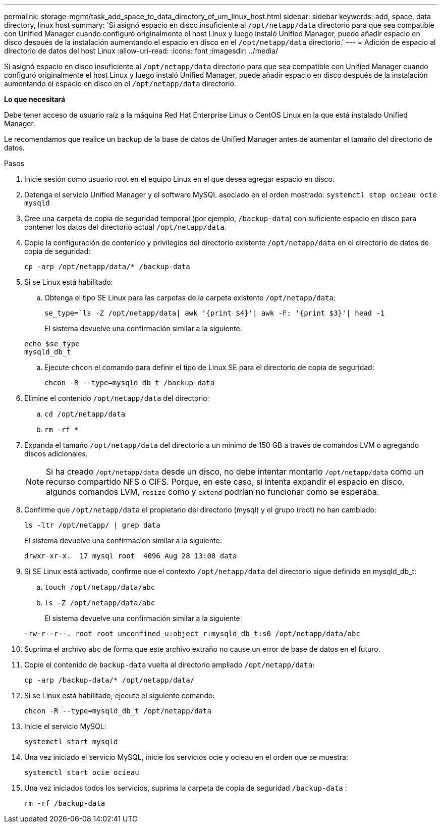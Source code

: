 ---
permalink: storage-mgmt/task_add_space_to_data_directory_of_um_linux_host.html 
sidebar: sidebar 
keywords: add, space, data directory, linux host 
summary: 'Si asignó espacio en disco insuficiente al `/opt/netapp/data` directorio para que sea compatible con Unified Manager cuando configuró originalmente el host Linux y luego instaló Unified Manager, puede añadir espacio en disco después de la instalación aumentando el espacio en disco en el `/opt/netapp/data` directorio.' 
---
= Adición de espacio al directorio de datos del host Linux
:allow-uri-read: 
:icons: font
:imagesdir: ../media/


[role="lead"]
Si asignó espacio en disco insuficiente al `/opt/netapp/data` directorio para que sea compatible con Unified Manager cuando configuró originalmente el host Linux y luego instaló Unified Manager, puede añadir espacio en disco después de la instalación aumentando el espacio en disco en el `/opt/netapp/data` directorio.

*Lo que necesitará*

Debe tener acceso de usuario raíz a la máquina Red Hat Enterprise Linux o CentOS Linux en la que está instalado Unified Manager.

Le recomendamos que realice un backup de la base de datos de Unified Manager antes de aumentar el tamaño del directorio de datos.

.Pasos
. Inicie sesión como usuario root en el equipo Linux en el que desea agregar espacio en disco.
. Detenga el servicio Unified Manager y el software MySQL asociado en el orden mostrado: `systemctl stop ocieau ocie mysqld`
. Cree una carpeta de copia de seguridad temporal (por ejemplo, `/backup-data`) con suficiente espacio en disco para contener los datos del directorio actual `/opt/netapp/data`.
. Copie la configuración de contenido y privilegios del directorio existente `/opt/netapp/data` en el directorio de datos de copia de seguridad:
+
`cp -arp /opt/netapp/data/* /backup-data`

. Si se Linux está habilitado:
+
.. Obtenga el tipo SE Linux para las carpetas de la carpeta existente `/opt/netapp/data`:
+
`se_type=`ls -Z /opt/netapp/data| awk '{print $4}'| awk -F: '{print $3}'| head -1`

+
El sistema devuelve una confirmación similar a la siguiente:

+
[listing]
----
echo $se_type
mysqld_db_t
----
.. Ejecute `chcon` el comando para definir el tipo de Linux SE para el directorio de copia de seguridad:
+
`chcon -R --type=mysqld_db_t /backup-data`



. Elimine el contenido `/opt/netapp/data` del directorio:
+
.. `cd /opt/netapp/data`
.. `rm -rf *`


. Expanda el tamaño `/opt/netapp/data` del directorio a un mínimo de 150 GB a través de comandos LVM o agregando discos adicionales.
+
[NOTE]
====
Si ha creado `/opt/netapp/data` desde un disco, no debe intentar montarlo `/opt/netapp/data` como un recurso compartido NFS o CIFS. Porque, en este caso, si intenta expandir el espacio en disco, algunos comandos LVM, `resize` como y `extend` podrían no funcionar como se esperaba.

====
. Confirme que `/opt/netapp/data` el propietario del directorio (mysql) y el grupo (root) no han cambiado:
+
`ls -ltr /opt/netapp/ | grep data`

+
El sistema devuelve una confirmación similar a la siguiente:

+
[listing]
----
drwxr-xr-x.  17 mysql root  4096 Aug 28 13:08 data
----
. Si SE Linux está activado, confirme que el contexto `/opt/netapp/data` del directorio sigue definido en mysqld_db_t:
+
.. `touch /opt/netapp/data/abc`
.. `ls -Z /opt/netapp/data/abc`
+
El sistema devuelve una confirmación similar a la siguiente:

+
[listing]
----
-rw-r--r--. root root unconfined_u:object_r:mysqld_db_t:s0 /opt/netapp/data/abc
----


. Suprima el archivo `abc` de forma que este archivo extraño no cause un error de base de datos en el futuro.
. Copie el contenido de `backup-data` vuelta al directorio ampliado `/opt/netapp/data`:
+
`cp -arp /backup-data/* /opt/netapp/data/`

. Si se Linux está habilitado, ejecute el siguiente comando:
+
`chcon -R --type=mysqld_db_t /opt/netapp/data`

. Inicie el servicio MySQL:
+
`systemctl start mysqld`

. Una vez iniciado el servicio MySQL, inicie los servicios ocie y ocieau en el orden que se muestra:
+
`systemctl start ocie ocieau`

. Una vez iniciados todos los servicios, suprima la carpeta de copia de seguridad `/backup-data` :
+
`rm -rf /backup-data`


